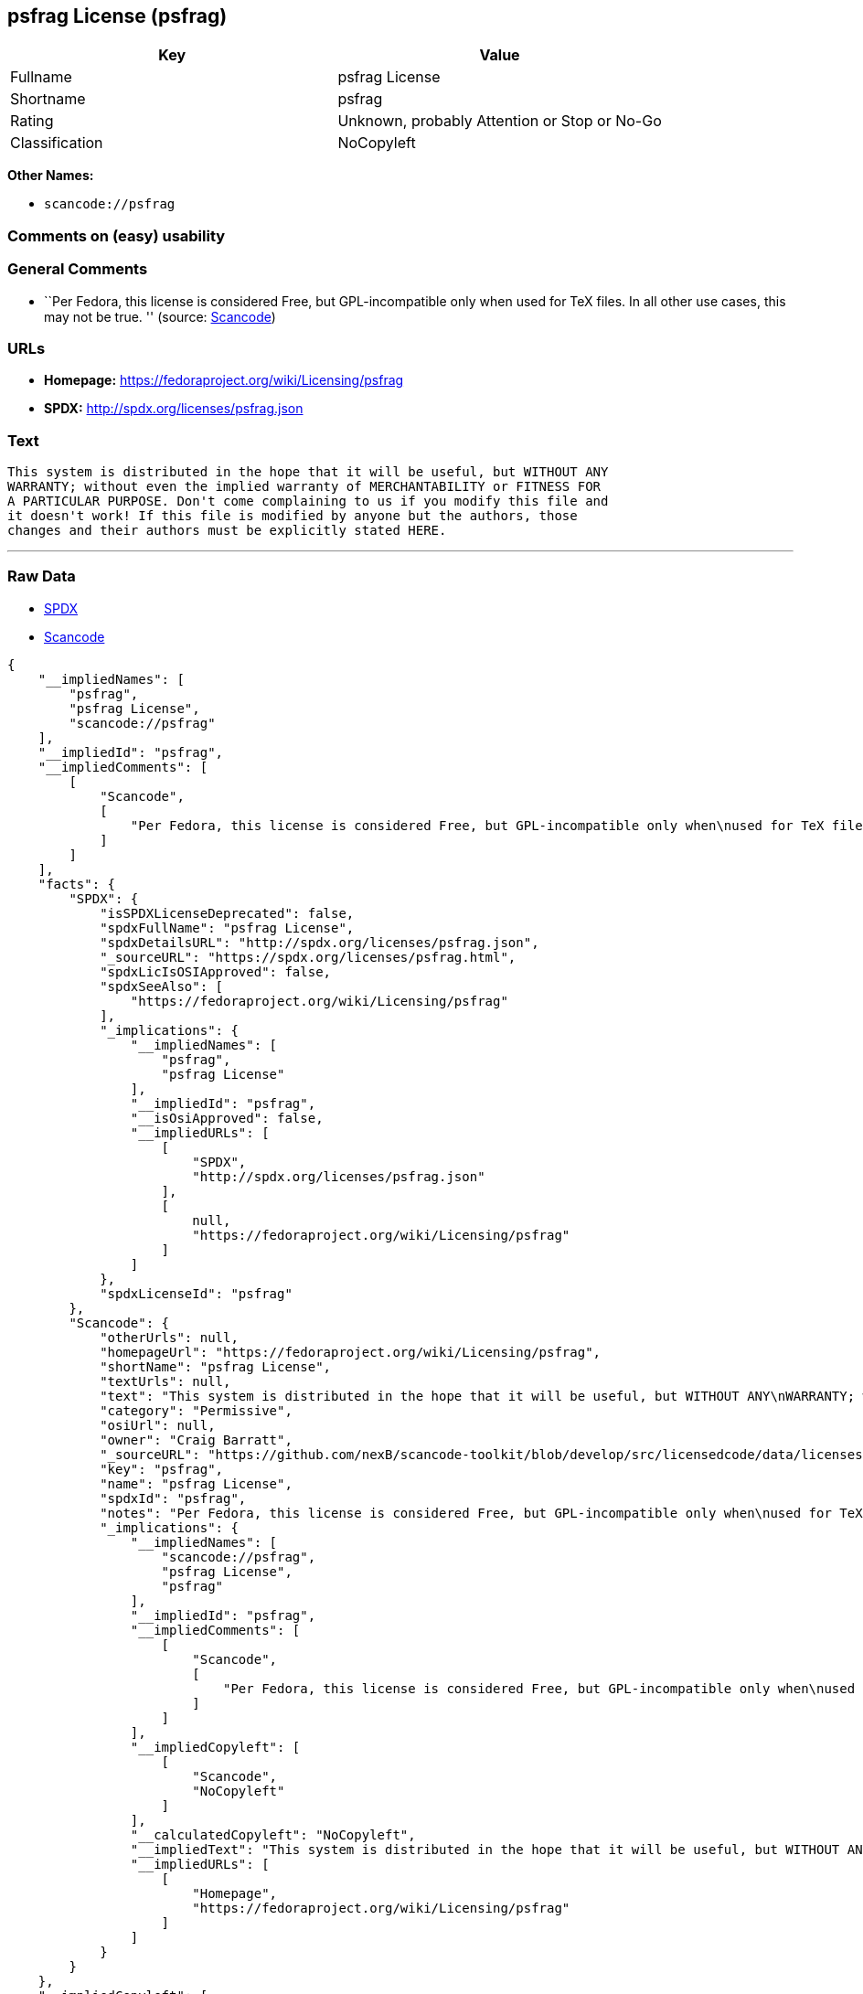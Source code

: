 == psfrag License (psfrag)

[cols=",",options="header",]
|===
|Key |Value
|Fullname |psfrag License
|Shortname |psfrag
|Rating |Unknown, probably Attention or Stop or No-Go
|Classification |NoCopyleft
|===

*Other Names:*

* `+scancode://psfrag+`

=== Comments on (easy) usability

=== General Comments

* ``Per Fedora, this license is considered Free, but GPL-incompatible
only when used for TeX files. In all other use cases, this may not be
true. '' (source:
https://github.com/nexB/scancode-toolkit/blob/develop/src/licensedcode/data/licenses/psfrag.yml[Scancode])

=== URLs

* *Homepage:* https://fedoraproject.org/wiki/Licensing/psfrag
* *SPDX:* http://spdx.org/licenses/psfrag.json

=== Text

....
This system is distributed in the hope that it will be useful, but WITHOUT ANY
WARRANTY; without even the implied warranty of MERCHANTABILITY or FITNESS FOR
A PARTICULAR PURPOSE. Don't come complaining to us if you modify this file and
it doesn't work! If this file is modified by anyone but the authors, those
changes and their authors must be explicitly stated HERE.
....

'''''

=== Raw Data

* https://spdx.org/licenses/psfrag.html[SPDX]
* https://github.com/nexB/scancode-toolkit/blob/develop/src/licensedcode/data/licenses/psfrag.yml[Scancode]

....
{
    "__impliedNames": [
        "psfrag",
        "psfrag License",
        "scancode://psfrag"
    ],
    "__impliedId": "psfrag",
    "__impliedComments": [
        [
            "Scancode",
            [
                "Per Fedora, this license is considered Free, but GPL-incompatible only when\nused for TeX files. In all other use cases, this may not be true.\n"
            ]
        ]
    ],
    "facts": {
        "SPDX": {
            "isSPDXLicenseDeprecated": false,
            "spdxFullName": "psfrag License",
            "spdxDetailsURL": "http://spdx.org/licenses/psfrag.json",
            "_sourceURL": "https://spdx.org/licenses/psfrag.html",
            "spdxLicIsOSIApproved": false,
            "spdxSeeAlso": [
                "https://fedoraproject.org/wiki/Licensing/psfrag"
            ],
            "_implications": {
                "__impliedNames": [
                    "psfrag",
                    "psfrag License"
                ],
                "__impliedId": "psfrag",
                "__isOsiApproved": false,
                "__impliedURLs": [
                    [
                        "SPDX",
                        "http://spdx.org/licenses/psfrag.json"
                    ],
                    [
                        null,
                        "https://fedoraproject.org/wiki/Licensing/psfrag"
                    ]
                ]
            },
            "spdxLicenseId": "psfrag"
        },
        "Scancode": {
            "otherUrls": null,
            "homepageUrl": "https://fedoraproject.org/wiki/Licensing/psfrag",
            "shortName": "psfrag License",
            "textUrls": null,
            "text": "This system is distributed in the hope that it will be useful, but WITHOUT ANY\nWARRANTY; without even the implied warranty of MERCHANTABILITY or FITNESS FOR\nA PARTICULAR PURPOSE. Don't come complaining to us if you modify this file and\nit doesn't work! If this file is modified by anyone but the authors, those\nchanges and their authors must be explicitly stated HERE.",
            "category": "Permissive",
            "osiUrl": null,
            "owner": "Craig Barratt",
            "_sourceURL": "https://github.com/nexB/scancode-toolkit/blob/develop/src/licensedcode/data/licenses/psfrag.yml",
            "key": "psfrag",
            "name": "psfrag License",
            "spdxId": "psfrag",
            "notes": "Per Fedora, this license is considered Free, but GPL-incompatible only when\nused for TeX files. In all other use cases, this may not be true.\n",
            "_implications": {
                "__impliedNames": [
                    "scancode://psfrag",
                    "psfrag License",
                    "psfrag"
                ],
                "__impliedId": "psfrag",
                "__impliedComments": [
                    [
                        "Scancode",
                        [
                            "Per Fedora, this license is considered Free, but GPL-incompatible only when\nused for TeX files. In all other use cases, this may not be true.\n"
                        ]
                    ]
                ],
                "__impliedCopyleft": [
                    [
                        "Scancode",
                        "NoCopyleft"
                    ]
                ],
                "__calculatedCopyleft": "NoCopyleft",
                "__impliedText": "This system is distributed in the hope that it will be useful, but WITHOUT ANY\nWARRANTY; without even the implied warranty of MERCHANTABILITY or FITNESS FOR\nA PARTICULAR PURPOSE. Don't come complaining to us if you modify this file and\nit doesn't work! If this file is modified by anyone but the authors, those\nchanges and their authors must be explicitly stated HERE.",
                "__impliedURLs": [
                    [
                        "Homepage",
                        "https://fedoraproject.org/wiki/Licensing/psfrag"
                    ]
                ]
            }
        }
    },
    "__impliedCopyleft": [
        [
            "Scancode",
            "NoCopyleft"
        ]
    ],
    "__calculatedCopyleft": "NoCopyleft",
    "__isOsiApproved": false,
    "__impliedText": "This system is distributed in the hope that it will be useful, but WITHOUT ANY\nWARRANTY; without even the implied warranty of MERCHANTABILITY or FITNESS FOR\nA PARTICULAR PURPOSE. Don't come complaining to us if you modify this file and\nit doesn't work! If this file is modified by anyone but the authors, those\nchanges and their authors must be explicitly stated HERE.",
    "__impliedURLs": [
        [
            "SPDX",
            "http://spdx.org/licenses/psfrag.json"
        ],
        [
            null,
            "https://fedoraproject.org/wiki/Licensing/psfrag"
        ],
        [
            "Homepage",
            "https://fedoraproject.org/wiki/Licensing/psfrag"
        ]
    ]
}
....

'''''

=== Dot Cluster Graph

image:../dot/psfrag.svg[image,title="dot"]